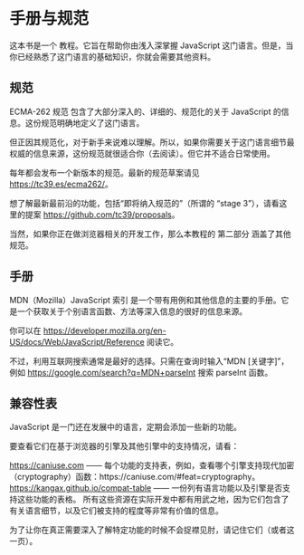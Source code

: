 * 手册与规范


这本书是一个 教程。它旨在帮助你由浅入深掌握 JavaScript 这门语言。但是，当你已经熟悉了这门语言的基础知识，你就会需要其他资料。


** 规范

ECMA-262 规范 包含了大部分深入的、详细的、规范化的关于 JavaScript 的信息。这份规范明确地定义了这门语言。

但正因其规范化，对于新手来说难以理解。所以，如果你需要关于这门语言细节最权威的信息来源，这份规范就很适合你（去阅读）。但它并不适合日常使用。

每年都会发布一个新版本的规范。最新的规范草案请见 https://tc39.es/ecma262/。

想了解最新最前沿的功能，包括“即将纳入规范的”（所谓的 “stage 3”），请看这里的提案 https://github.com/tc39/proposals。

当然，如果你正在做浏览器相关的开发工作，那么本教程的 第二部分 涵盖了其他规范。


** 手册

MDN（Mozilla）JavaScript 索引 是一个带有用例和其他信息的主要的手册。它是一个获取关于个别语言函数、方法等深入信息的很好的信息来源。

你可以在 https://developer.mozilla.org/en-US/docs/Web/JavaScript/Reference 阅读它。

不过，利用互联网搜索通常是最好的选择。只需在查询时输入“MDN [关键字]”，例如 https://google.com/search?q=MDN+parseInt 搜索 parseInt 函数。


** 兼容性表

JavaScript 是一门还在发展中的语言，定期会添加一些新的功能。

要查看它们在基于浏览器的引擎及其他引擎中的支持情况，请看：

https://caniuse.com —— 每个功能的支持表，例如，查看哪个引擎支持现代加密（cryptography）函数：https://caniuse.com/#feat=cryptography。
https://kangax.github.io/compat-table —— 一份列有语言功能以及引擎是否支持这些功能的表格。
所有这些资源在实际开发中都有用武之地，因为它们包含了有关语言细节，以及它们被支持的程度等非常有价值的信息。

为了让你在真正需要深入了解特定功能的时候不会捉襟见肘，请记住它们（或者这一页）。
